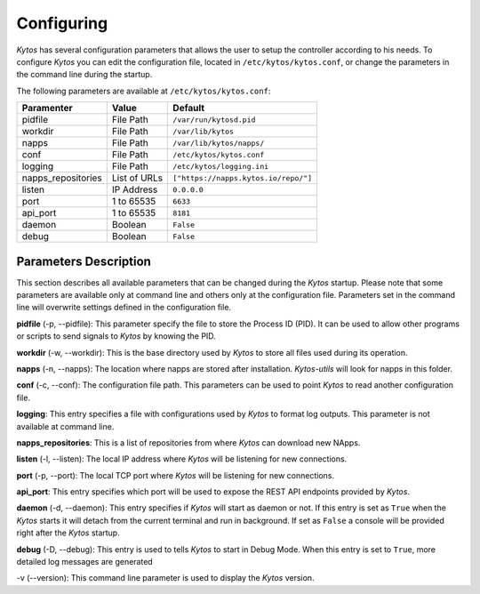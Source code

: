 ***********
Configuring
***********

*Kytos* has several configuration parameters that allows the user to setup the
controller according to his needs. To configure *Kytos* you can edit the
configuration file, located in ``/etc/kytos/kytos.conf``, or change the
parameters in the command line during the startup.

The following parameters are available at ``/etc/kytos/kytos.conf``:

+---------------------+---------------+--------------------------------------+
| Paramenter          | Value         |       Default                        |
+=====================+===============+======================================+
| pidfile             | File Path     | ``/var/run/kytosd.pid``              |
+---------------------+---------------+--------------------------------------+
| workdir             | File Path     | ``/var/lib/kytos``                   |
+---------------------+---------------+--------------------------------------+
| napps               | File Path     | ``/var/lib/kytos/napps/``            |
+---------------------+---------------+--------------------------------------+
| conf                | File Path     | ``/etc/kytos/kytos.conf``            |
+---------------------+---------------+--------------------------------------+
| logging             | File Path     | ``/etc/kytos/logging.ini``           |
+---------------------+---------------+--------------------------------------+
| napps_repositories  | List of URLs  | ``["https://napps.kytos.io/repo/"]`` |
+---------------------+---------------+--------------------------------------+
| listen              | IP Address    | ``0.0.0.0``                          |
+---------------------+---------------+--------------------------------------+
| port                | 1 to 65535    | ``6633``                             |
+---------------------+---------------+--------------------------------------+
| api_port            | 1 to 65535    | ``8181``                             |
+---------------------+---------------+--------------------------------------+
| daemon              | Boolean       | ``False``                            |
+---------------------+---------------+--------------------------------------+
| debug               | Boolean       | ``False``                            |
+---------------------+---------------+--------------------------------------+

Parameters Description
======================

This section describes all available parameters that can be changed during the
*Kytos* startup. Please note that some parameters are available only at command
line and others only at the configuration file. Parameters set in
the command line will overwrite settings defined in the configuration file.

**pidfile** (-p, --pidfile): This parameter specify the file to store the
Process ID (PID). It can be used to allow other programs or scripts
to send signals to *Kytos* by knowing the PID.

**workdir** (-w, --workdir): This is the base directory used by *Kytos*
to store all files used during its operation.

**napps** (-n, --napps): The location where napps are stored after
installation. *Kytos-utils* will look for napps in this folder.

**conf** (-c, --conf): The configuration file path. This parameters
can be used to point *Kytos* to read another configuration file.

**logging**: This entry specifies a file with configurations used by
*Kytos* to format log outputs. This parameter is not available at command line.

**napps_repositories**: This is a list of repositories from where *Kytos* can
download new NApps.

**listen** (-l, --listen): The local IP address where *Kytos*
will be listening for new connections.

**port** (-p, --port): The local TCP port where *Kytos* will be
listening for new connections.

**api_port**: This entry specifies which port will be used to expose the
REST API endpoints provided by *Kytos*.

**daemon** (-d, --daemon): This entry specifies if *Kytos* will
start as daemon or not. If this entry is set as ``True`` when the *Kytos* starts
it will detach from the current terminal and run in background. If set as
``False`` a console will be provided right after the *Kytos* startup.

**debug** (-D, --debug): This entry is used to tells *Kytos*
to start in Debug Mode. When this entry is set to ``True``, more detailed
log messages are generated

-v (--version): This command line parameter is used to display the *Kytos*
version.

